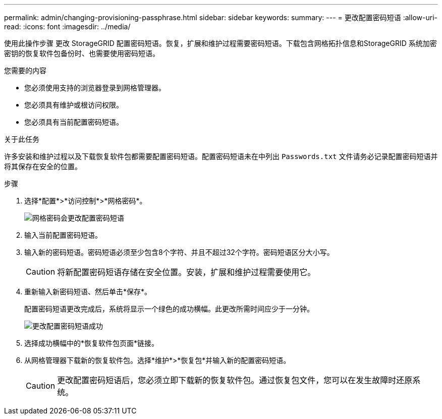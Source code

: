---
permalink: admin/changing-provisioning-passphrase.html 
sidebar: sidebar 
keywords:  
summary:  
---
= 更改配置密码短语
:allow-uri-read: 
:icons: font
:imagesdir: ../media/


[role="lead"]
使用此操作步骤 更改 StorageGRID 配置密码短语。恢复，扩展和维护过程需要密码短语。下载包含网格拓扑信息和StorageGRID 系统加密密钥的恢复软件包备份时、也需要使用密码短语。

.您需要的内容
* 您必须使用支持的浏览器登录到网格管理器。
* 您必须具有维护或根访问权限。
* 您必须具有当前配置密码短语。


.关于此任务
许多安装和维护过程以及下载恢复软件包都需要配置密码短语。配置密码短语未在中列出 `Passwords.txt` 文件请务必记录配置密码短语并将其保存在安全的位置。

.步骤
. 选择*配置*>*访问控制*>*网格密码*。
+
image::../media/grid_password_change_provisioning_passphrase.png[网格密码会更改配置密码短语]

. 输入当前配置密码短语。
. 输入新的密码短语。密码短语必须至少包含8个字符、并且不超过32个字符。密码短语区分大小写。
+

CAUTION: 将新配置密码短语存储在安全位置。安装，扩展和维护过程需要使用它。

. 重新输入新密码短语、然后单击*保存*。
+
配置密码短语更改完成后，系统将显示一个绿色的成功横幅。此更改所需时间应少于一分钟。

+
image::../media/change_provisioning_passphrase_success.png[更改配置密码短语成功]

. 选择成功横幅中的*恢复软件包页面*链接。
. 从网格管理器下载新的恢复软件包。选择*维护*>*恢复包*并输入新的配置密码短语。
+

CAUTION: 更改配置密码短语后，您必须立即下载新的恢复软件包。通过恢复包文件，您可以在发生故障时还原系统。


